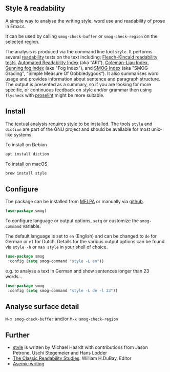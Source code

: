 
** Style & readability

[[https://melpa.org/#/smog][file:https://melpa.org/packages/smog-badge.svg]]

A simple way to analyse the writing style, word use and readability of prose in Emacs. 

It can be used by calling =smog-check-buffer= or =smog-check-region= on the selected region.

The analysis is produced via the command line tool =style=. It performs several [[https://en.wikipedia.org/wiki/Readability][readability]] tests on the text including; [[https://en.wikipedia.org/wiki/Flesch%E2%80%93Kincaid_readability_tests][Flesch-Kincaid readability tests]], [[https://en.wikipedia.org/wiki/Automated_readability_index][Automated Readability Index]] (aka “ARI”), [[https://en.wikipedia.org/wiki/Coleman%E2%80%93Liau_index][Coleman-Liau Index]], [[https://en.wikipedia.org/wiki/Gunning_fog_index][Gunning fog index]] (aka "Fog Index"), and [[https://en.wikipedia.org/wiki/SMOG][SMOG Index]] (aka "SMOG-Grading", “Simple Measure Of Gobbledygook“). It also summarises word usage and provides information about sentence and paragraph structure. The output is presented as a summary, so if you are looking for more specific, or continuous feedback on style and/or grammar then using =flycheck= with [[http://proselint.com/][proselint]] might be more suitable.

** Install

The textual analysis requires [[http://wiki.christophchamp.com/index.php?title=Style_and_Diction][style]] to be installed. The tools =style= and =diction= are part of the GNU project and should be available for most unix-like systems.

To install on Debian
#+BEGIN_SRC bash
apt install diction
#+END_SRC

To install on macOS
#+BEGIN_SRC bash
brew install style
#+END_SRC

** Configure

The package can be installed from [[https://melpa.org/][MELPA]] or manually via [[https://github.com/zzkt/smog][github]].

#+BEGIN_SRC emacs-lisp
(use-package smog)
#+END_SRC

To configure language or output options, =setq= or customize the =smog-command= variable. 

The default language is set to =en= (English) and can be changed to =de= for German or =nl= for Dutch. Details for the various output options can be found via =style -h= or =man style= in your shell of choice.

#+BEGIN_SRC emacs-lisp
(use-package smog
 :config (setq smog-command "style -L en"))
#+END_SRC

e.g. to analyse a text in German and show sentences longer than 23 words…

#+BEGIN_SRC emacs-lisp
(use-package smog
 :config (setq smog-command "style -L de -l 23"))
#+END_SRC

** Analyse surface detail

=M-x smog-check-buffer= and/or =M-x smog-check-region=

** Further 
  - [[https://wiki.christophchamp.com/index.php?title=Style_and_Diction][style]] is written by Michael Haardt with contributions from Jason Petrone, Uschi Stegemeier and Hans Lodder
  - [[https://files.eric.ed.gov/fulltext/ED506404.pdf][The Classic Readability Studies]]. William H.DuBay, Editor
  - [[https://en.wikipedia.org/wiki/Asemic_writing][Asemic writing]]

